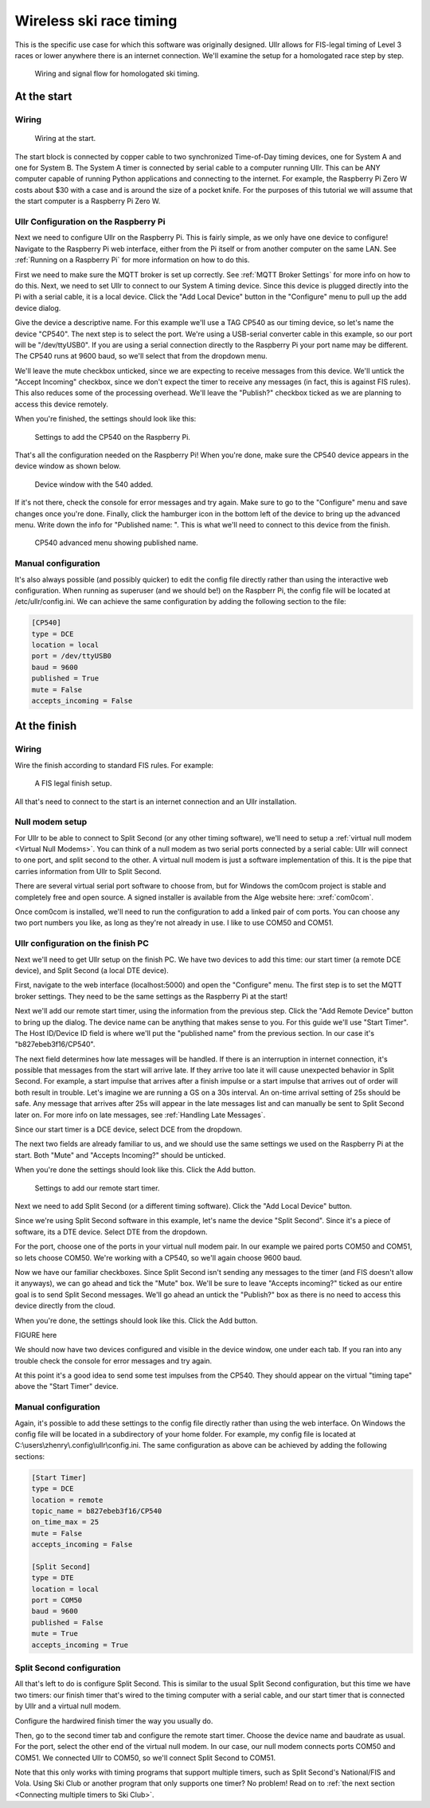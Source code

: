 Wireless ski race timing
========================
This is the specific use case for which this software was originally designed. 
Ullr allows for FIS-legal timing of Level 3 races or lower anywhere there is an 
internet connection. We'll examine the setup for a homologated race step by 
step.

.. figure:: /_static/pi-timer.png

    Wiring and signal flow for homologated ski timing.

At the start
~~~~~~~~~~~~
Wiring
''''''

.. figure:: /_static/start-wiring.png

    Wiring at the start.

The start block is connected by copper cable to two synchronized Time-of-Day 
timing devices, one for System A and one for System B. The System A timer is 
connected by serial cable to a computer running Ullr. This can be ANY computer 
capable of running Python applications and connecting to the internet. For 
example, the Raspberry Pi Zero W costs about $30 with a case and is around the 
size of a pocket knife. For the purposes of this tutorial we will assume that 
the start computer is a Raspberry Pi Zero W.

Ullr Configuration on the Raspberry Pi
''''''''''''''''''''''''''''''''''''''
Next we need to configure Ullr on the Raspberry Pi. This is fairly simple, as 
we only have one device to configure! Navigate to the Raspberry Pi web interface, either 
from the Pi itself or from another computer on the same LAN. See 
:ref:`Running on a Raspberry Pi` for more information on how to do this.

First we need to make sure the MQTT broker is set up 
correctly. See :ref:`MQTT Broker Settings` for more info on how to do this. 
Next, we need to set Ullr to connect to our System A timing device. Since this 
device is plugged directly into the Pi with a serial cable, it is a local device. 
Click the "Add Local Device" button in the "Configure" menu to pull up the add 
device dialog.

Give the device a descriptive name. For this example we'll use a TAG CP540 as 
our timing device, so let's name the device "CP540". The next step is to select 
the port. We're using a USB-serial converter cable in this example, so our port 
will be "/dev/ttyUSB0". If you are using a serial connection directly to the 
Raspberry Pi your port name may be different. The CP540 runs at 9600 baud, so 
we'll select that from the dropdown menu.

We'll leave the mute checkbox unticked, since we are expecting to receive 
messages from this device. We'll untick the "Accept Incoming" checkbox, 
since we don't expect the timer to receive any messages (in fact, this is against 
FIS rules). This also reduces some of the processing overhead. We'll leave the 
"Publish?" checkbox ticked as we are planning to access this device remotely.

When you're finished, the settings should look like this: 

.. figure:: /_static/skiracing/add-540.png

    Settings to add the CP540 on the Raspberry Pi.

That's all the configuration needed on the Raspberry Pi! When you're done, make 
sure the CP540 device appears in the device window as shown below.

.. figure:: /_static/skiracing/540-added.png

    Device window with the 540 added.

If it's not there, check the console for error messages and try again. Make sure 
to go to the "Configure" menu and save changes once you're done. Finally, click 
the hamburger icon in the bottom left of the device to bring up the advanced 
menu. Write down the info for "Published name: ". This is what we'll need to 
connect to this device from the finish.

.. figure:: /_static/skiracing/540-advanced.png

    CP540 advanced menu showing published name.

Manual configuration
''''''''''''''''''''
It's also always possible (and possibly quicker) to edit the config file 
directly rather than using the interactive web configuration. When running as 
superuser (and we should be!) on the Raspberr Pi, the config file will be 
located at /etc/ullr/config.ini. We can achieve the same configuration by adding 
the following section to the file:

.. code-block:: toml

    [CP540]
    type = DCE
    location = local
    port = /dev/ttyUSB0
    baud = 9600
    published = True
    mute = False
    accepts_incoming = False

At the finish
~~~~~~~~~~~~~
Wiring
''''''
Wire the finish according to standard FIS rules. For example: 

.. figure:: /_static/finish-wiring.png

    A FIS legal finish setup.

All that's need to connect to the start is an internet connection and an Ullr 
installation.

Null modem setup
''''''''''''''''
For Ullr to be able to connect to Split Second (or any other timing software), 
we'll need to setup a :ref:`virtual null modem <Virtual Null Modems>`. You can 
think of a null modem as two serial ports connected by a serial cable: Ullr 
will connect to one port, and split second to the other. A virtual null modem 
is just a software implementation of this. It is the pipe that carries 
information from Ullr to Split Second.

There are several virtual serial port software to choose from, but for Windows 
the com0com project is stable and completely free and open source. A signed 
installer is available from the Alge website here: :xref:`com0com`.

Once com0com is installed, we'll need to run the configuration to add a linked 
pair of com ports. You can choose any two port numbers you like, as long as 
they're not already in use. I like to use COM50 and COM51.

Ullr configuration on the finish PC
'''''''''''''''''''''''''''''''''''
Next we'll need to get Ullr setup on the finish PC. We have two devices to add 
this time: our start timer (a remote DCE device), and Split Second (a local DTE 
device).

First, navigate to the web interface (localhost:5000) and open the "Configure" 
menu. The first step is to set the MQTT broker settings. They need to be the 
same settings as the Raspberry Pi at the start!

Next we'll add our remote start timer, using the information from the previous 
step. Click the "Add Remote Device" button to bring up the dialog. The device 
name can be anything that makes sense to you. For this guide we'll use "Start 
Timer". The Host ID/Device ID field is where we'll put the "published name" from 
the previous section. In our case it's "b827ebeb3f16/CP540".

The next field determines how late messages will be handled. If there is an 
interruption in internet connection, it's possible that messages from the start 
will arrive late. If they arrive too late it will cause unexpected behavior in 
Split Second. For example, a start impulse that arrives after a finish impulse 
or a start impulse that arrives out of order will both result in trouble. Let's 
imagine we are running a GS on a 30s interval. An on-time arrival setting of 
25s should be safe. Any message that arrives after 25s will appear in the late 
messages list and can manually be sent to Split Second later on. For more info 
on late messages, see :ref:`Handling Late Messages`.

Since our start timer is a DCE device, select DCE from the dropdown.

The next two fields are already familiar to us, and we should use the same 
settings we used on the Raspberry Pi at the start. Both "Mute" and "Accepts 
Incoming?" should be unticked.

When you're done the settings should look like this. Click the Add button. 

.. figure:: /_static/skiracing/add-remote-start.png

    Settings to add our remote start timer.

Next we need to add Split Second (or a different timing software). Click the 
"Add Local Device" button.

Since we're using Split Second software in this example, let's name the device 
"Split Second". Since it's a piece of software, its a DTE device. Select DTE 
from the dropdown.

For the port, choose one of the ports in your virtual null modem pair. In our 
example we paired ports COM50 and COM51, so lets choose COM50. We're working 
with a CP540, so we'll again choose 9600 baud.

Now we have our familiar checkboxes. Since Split Second isn't sending any 
messages to the timer (and FIS doesn't allow it anyways), we can go ahead and 
tick the "Mute" box. We'll be sure to leave "Accepts incoming?" ticked as our 
entire goal is to send Split Second messages. We'll go ahead an untick the 
"Publish?" box as there is no need to access this device directly from the cloud.

When you're done, the settings should look like this. Click the Add button.

FIGURE here

We should now have two devices configured and visible in the device window, one 
under each tab. If you ran into any trouble check the console for error messages 
and try again.

At this point it's a good idea to send some test impulses from the CP540. They 
should appear on the virtual "timing tape" above the "Start Timer" device.

Manual configuration
''''''''''''''''''''
Again, it's possible to add these settings to the config file directly rather 
than using the web interface. On Windows the config file will be located in a 
subdirectory of your home folder. For example, my config file is located at 
C:\\users\\zhenry\\.config\\ullr\\config.ini. The same configuration as above can be 
achieved by adding the following sections:

.. code-block:: toml

    [Start Timer]
    type = DCE
    location = remote
    topic_name = b827ebeb3f16/CP540
    on_time_max = 25
    mute = False
    accepts_incoming = False

    [Split Second]
    type = DTE
    location = local
    port = COM50
    baud = 9600
    published = False
    mute = True
    accepts_incoming = True

Split Second configuration
''''''''''''''''''''''''''
All that's left to do is configure Split Second. This is similar to the usual 
Split Second configuration, but this time we have two timers: our finish timer 
that's wired to the timing computer with a serial cable, and our start timer 
that is connected by Ullr and a virtual null modem.

Configure the hardwired finish timer the way you usually do.

Then, go to the second timer tab and configure the remote start timer. Choose 
the device name and baudrate as usual. For the port, select the other end of the 
virtual null modem. In our case, our null modem connects ports COM50 and COM51. 
We connected Ullr to COM50, so we'll connect Split Second to COM51.

Note that this only works with timing programs that support multiple timers, such 
as Split Second's National/FIS and Vola. Using Ski Club or another program that 
only supports one timer? No problem! Read on to :ref:`the next section 
<Connecting multiple timers to Ski Club>`.